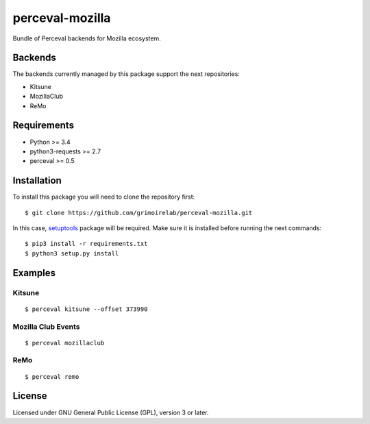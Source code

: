 perceval-mozilla |Build Status| |Coverage Status|
=================================================

Bundle of Perceval backends for Mozilla ecosystem.

Backends
--------

The backends currently managed by this package support the next
repositories:

-  Kitsune
-  MozillaClub
-  ReMo

Requirements
------------

-  Python >= 3.4
-  python3-requests >= 2.7
-  perceval >= 0.5

Installation
------------

To install this package you will need to clone the repository first:

::

    $ git clone https://github.com/grimoirelab/perceval-mozilla.git

In this case,
`setuptools <http://setuptools.readthedocs.io/en/latest/>`__ package
will be required. Make sure it is installed before running the next
commands:

::

    $ pip3 install -r requirements.txt
    $ python3 setup.py install

Examples
--------

Kitsune
~~~~~~~

::

    $ perceval kitsune --offset 373990

Mozilla Club Events
~~~~~~~~~~~~~~~~~~~

::

    $ perceval mozillaclub

ReMo
~~~~

::

    $ perceval remo

License
-------

Licensed under GNU General Public License (GPL), version 3 or later.

.. |Build Status| image:: https://travis-ci.org/grimoirelab/perceval-mozilla.svg?branch=master
   :target: https://travis-ci.org/grimoirelab/perceval-mozilla
.. |Coverage Status| image:: https://img.shields.io/coveralls/grimoirelab/perceval-mozilla.svg
   :target: https://coveralls.io/r/grimoirelab/perceval-mozilla?branch=master


